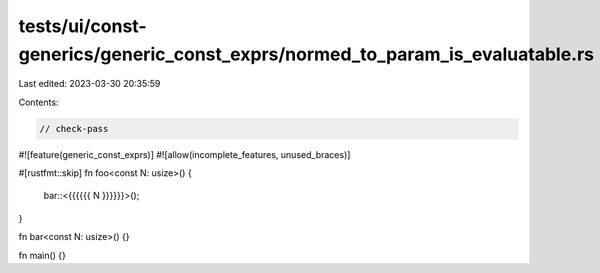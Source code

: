 tests/ui/const-generics/generic_const_exprs/normed_to_param_is_evaluatable.rs
=============================================================================

Last edited: 2023-03-30 20:35:59

Contents:

.. code-block:: rs

    // check-pass
#![feature(generic_const_exprs)]
#![allow(incomplete_features, unused_braces)]

#[rustfmt::skip]
fn foo<const N: usize>() {
    bar::<{{{{{{ N }}}}}}>();
}

fn bar<const N: usize>() {}

fn main() {}


